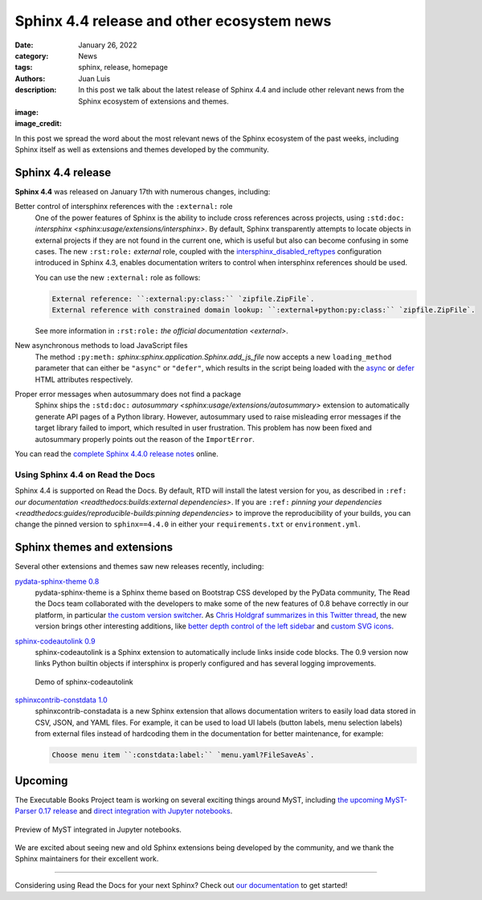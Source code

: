 Sphinx 4.4 release and other ecosystem news
###########################################

:date: January 26, 2022
:category: News
:tags: sphinx, release, homepage
:authors: Juan Luis
:description: In this post we talk about the latest release of Sphinx 4.4 and include other relevant news from the Sphinx ecosystem of extensions and themes.
:image: 
:image_credit:

In this post we spread the word about
the most relevant news of the Sphinx ecosystem of the past weeks,
including Sphinx itself as well as extensions and themes developed by the community.

Sphinx 4.4 release
------------------

**Sphinx 4.4** was released on January 17th with numerous changes, including:

Better control of intersphinx references with the ``:external:`` role
   One of the power features of Sphinx is the ability to include
   cross references across projects, using ``:std:doc:`` `intersphinx <sphinx:usage/extensions/intersphinx>`.
   By default, Sphinx transparently attempts to locate objects in external projects
   if they are not found in the current one,
   which is useful but also can become confusing in some cases.
   The new ``:rst:role:`` `external` role, coupled with the
   `intersphinx_disabled_reftypes <https://www.sphinx-doc.org/en/master/usage/extensions/intersphinx.html#confval-intersphinx_disabled_reftypes>`_
   configuration introduced in Sphinx 4.3,
   enables documentation writers to control
   when intersphinx references should be used.

   You can use the new ``:external:`` role as follows:

   .. code-block:: rst

      External reference: ``:external:py:class:`` `zipfile.ZipFile`.
      External reference with constrained domain lookup: ``:external+python:py:class:`` `zipfile.ZipFile`.

   See more information in ``:rst:role:`` `the official documentation <external>`.

New asynchronous methods to load JavaScript files
   The method ``:py:meth:`` `sphinx:sphinx.application.Sphinx.add_js_file`
   now accepts a new ``loading_method`` parameter that can either be ``"async"`` or ``"defer"``,
   which results in the script being loaded with the
   `async <https://developer.mozilla.org/en-US/docs/Web/HTML/Element/script#attr-async>`_ or
   `defer <https://developer.mozilla.org/en-US/docs/Web/HTML/Element/script#attr-defer>`_
   HTML attributes respectively.

Proper error messages when autosummary does not find a package
   Sphinx ships the ``:std:doc:`` `autosummary <sphinx:usage/extensions/autosummary>` extension
   to automatically generate API pages of a Python library.
   However, autosummary used to raise misleading error messages if the target library failed to import,
   which resulted in user frustration.
   This problem has now been fixed and autosummary properly points out the reason of the ``ImportError``.

You can read the `complete Sphinx 4.4.0 release
notes <https://www.sphinx-doc.org/en/master/changes.html#release-4-4-0-released-jan-17-2022>`_ online.

Using Sphinx 4.4 on Read the Docs
~~~~~~~~~~~~~~~~~~~~~~~~~~~~~~~~~

Sphinx 4.4 is supported on Read the Docs. By default, RTD will install the latest version for you,
as described in ``:ref:`` `our documentation <readthedocs:builds:external dependencies>`.
If you are ``:ref:`` `pinning your dependencies <readthedocs:guides/reproducible-builds:pinning dependencies>`
to improve the reproducibility of your builds,
you can change the pinned version to ``sphinx==4.4.0``
in either your ``requirements.txt`` or ``environment.yml``.

Sphinx themes and extensions
----------------------------

Several other extensions and themes saw new releases recently, including:

`pydata-sphinx-theme 0.8 <https://github.com/pydata/pydata-sphinx-theme/releases/tag/v0.8.0>`_
   pydata-sphinx-theme is a Sphinx theme based on Bootstrap CSS developed by the PyData community,
   The Read the Docs team collaborated with the developers
   to make some of the new features of 0.8 behave correctly in our platform, in particular
   `the custom version
   switcher <https://pydata-sphinx-theme.readthedocs.io/en/latest/user_guide/configuring.html#add-a-dropdown-to-switch-between-docs-versions>`_.
   As `Chris Holdgraf summarizes in this Twitter
   thread <https://twitter.com/choldgraf/status/1482435411301449729>`_,
   the new version brings other interesting additions,
   like `better depth control of the left
   sidebar <https://pydata-sphinx-theme.readthedocs.io/en/latest/user_guide/configuring.html#navigation-depth-and-collapsing-of-the-sidebar>`_
   and `custom SVG
   icons <https://pydata-sphinx-theme.readthedocs.io/en/latest/user_guide/configuring.html#local-image-icons>`_.

`sphinx-codeautolink 0.9 <https://sphinx-codeautolink.readthedocs.io/en/stable/release_notes.html#id2>`_
   sphinx-codeautolink is a Sphinx extension to automatically include links inside code blocks.
   The 0.9 version now links Python builtin objects if intersphinx is properly configured
   and has several logging improvements.
 
   .. figure:: /img/sphinx-codeautolink.gif
      :align: center
      :alt: Demo of sphinx-codeautolink
 
      Demo of sphinx-codeautolink

`sphinxcontrib-constdata 1.0 <https://documatt.gitlab.io/sphinxcontrib-constdata/>`_
   sphinxcontrib-constadata is a new Sphinx extension that allows documentation writers to
   easily load data stored in CSV, JSON, and YAML files.
   For example, it can be used to load UI labels (button labels, menu selection labels)
   from external files instead of hardcoding them in the documentation for better maintenance,
   for example:
 
   .. code-block:: rst
 
      Choose menu item ``:constdata:label:`` `menu.yaml?FileSaveAs`.

Upcoming
--------

The Executable Books Project team is working on several exciting things around MyST,
including `the upcoming MyST-Parser 0.17 release <https://github.com/executablebooks/MyST-Parser/pull/507>`_
and `direct integration with Jupyter notebooks <https://twitter.com/choldgraf/status/1485666900784730112>`_.

.. figure:: /img/jupyter-myst.gif
   :align: center
   :alt: Preview of MyST integrated in Jupyter notebooks.

   Preview of MyST integrated in Jupyter notebooks.

We are excited about seeing new and old Sphinx extensions being developed by the community,
and we thank the Sphinx maintainers for their excellent work.

----

Considering using Read the Docs for your next Sphinx?
Check out `our documentation <https://docs.readthedocs.io/>`_ to get started!